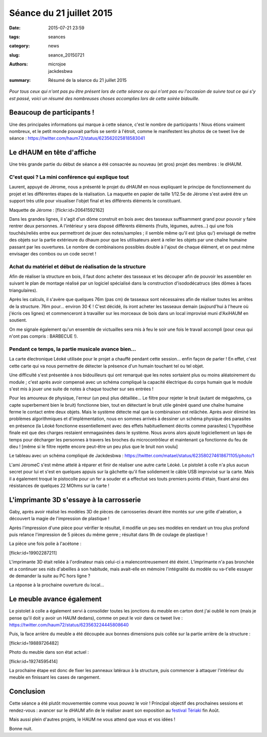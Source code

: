 =========================
Séance du 21 juillet 2015
=========================

:date: 2015-07-21 23:59
:tags: seances
:category: news
:slug: seance_20150721
:authors: microjoe, jackdesbwa
:summary: Résumé de la séance du 21 juillet 2015

*Pour tous ceux qui n'ont pas pu être présent lors de cette séance ou qui n'ont pas eu l'occasion de suivre tout ce qui s'y est passé, voici un résumé des nombreuses choses accomplies lors de cette soirée bidouille.*

Beaucoup de participants !
==========================

Une des principales informations qui marque à cette séance, c'est le nombre de participants ! Nous étions
vraiment nombreux, et le petit monde pouvait parfois se sentir à l'étroit, comme le manifestent les photos
de ce tweet live de séance : https://twitter.com/haum72/status/623562025818583041

Le dHAUM en tête d'affiche
==========================

Une très grande partie du début de séance a été consacrée au nouveau (et gros) projet des membres : le dHAUM.

C'est quoi ? La mini conférence qui explique tout
-------------------------------------------------

Laurent, appuyé de Jérome, nous a présenté le projet du dHAUM en nous expliquant le principe de fonctionnement
du projet et les différentes étapes de la réalisation. La maquette en papier de taille 1/12.5e de Jérome s'est
avéré être un support très utile pour visualiser l'objet final et les différents éléments le constituant.

.. container:: aligncenter

    Maquette de Jérome : [flickr:id=20641592162]

Dans les grandes lignes, il s'agit d'un dôme construit en bois avec des tasseaux suffisamment grand pour
pouvoir y faire rentrer deux personnes. A l'intérieur y sera disposé différents éléments (fruits, légumes,
autres...) qui une fois touchés/reliés entre eux permettront de jouer des notes/samples ; il semble même qu'il
est (plus qu') envisagé de mettre des objets sur la partie extérieure du dhaum pour que les utilisateurs aient
à relier les objets par une chaîne humaine passant par les ouvertures. Le nombre de combinaisons possibles
double à l'ajout de chaque élément, et on peut même envisager des combos ou un code secret !

Achat du matériel et début de réalisation de la structure
---------------------------------------------------------

Afin de réaliser la structure en bois, il faut donc acheter des tasseaux et les découper afin de pouvoir
les assembler en suivant le plan de montage réalisé par un logiciel spécialisé dans la construction
d'isododécatrucs (des dômes à faces triangulaires).

Après les calculs, il s'avère que quelques 76m (pas cm) de tasseaux sont nécessaires afin de réaliser toutes
les arrêtes de la structure. 76m pour... environ 30 € ! C'est décidé, ils iront acheter les tasseaux demain
(aujourd'hui à l'heure où j'écris ces lignes) et commenceront à travailler sur les morceaux de bois dans un
local improvisé muni d'AxiHAUM en soutient.

On me signale également qu'un ensemble de victuailles sera mis à feu le soir une fois le travail accompli
(pour ceux qui n'ont pas compris : BARBECUE !).

Pendant ce temps, la partie musicale avance bien...
---------------------------------------------------

La carte électronique Léoké utilisée pour le projet a chauffé pendant cette session... enfin façon de parler !
En effet, c'est cette carte qui va nous permettre de détecter la présence d'un humain touchant tel ou tel objet.

Une difficulté s'est présentée à nos bidouilleurs qui ont remarqué que les notes sortaient plus ou moins
aléatoirement du module ; c'est après avoir compensé avec un schéma compliqué la capacité électrique du corps
humain que le module s'est mis à jouer une suite de notes à chaque toucher sur ses entrées !

Pour les amoureux de physique, l'erreur (un peu) plus détaillée... Le filtre pour rejeter le bruit (autant de
mégaohms, ça capte superbement bien le bruit) fonctionne bien, tout en détectant le bruit utile généré quand
une chaîne humaine ferme le contact entre deux objets. Mais le système détecte mal que la combinaison est
relâchée. Après avoir éliminé les problèmes algorithmiques et d'implémentation, nous en sommes arrivés à
dessiner un schéma physique des parasites en présence (la Léoké fonctionne essentiellement avec des effets
habituellement décrits comme parasites) L'hypothèse finale est que des charges restaient emmagasinées dans
le système. Nous avons alors ajouté logiciellement un laps de temps pour décharger les personnes à travers
les broches du microcontrôleur et maintenant ça fonctionne du feu de dieu ! [même si le filtre
rejette encore peut-être un peu plus que le bruit non voulu]

Le tableau avec un schéma compliqué de Jackdesbwa : https://twitter.com/matael/status/623580274618671105/photo/1

L'ami JéromeC s'est même attelé à réparer et finir de réaliser une autre carte Léoké. Le pistolet à colle
n'a plus aucun secret pour lui et s'est en quelques appuis sur la gâchette qu'il fixe solidement le câble
USB improvisé sur la carte. Mais il a également troqué le pistocolle pour un fer a souder et a effectué
ses touts premiers points d'étain, fixant ainsi des résistances de quelques 22 MOhms sur la carte !

L'imprimante 3D s'essaye à la carrosserie
=========================================

Gaby, après avoir réalisé les modèles 3D de pièces de carrosseries devant être montés sur une grille
d'aération, a découvert la magie de l'impression de plastique !

Après l'impression d'une pièce pour vérifier le résultat, il modifie un peu ses modèles en rendant un trou
plus profond puis relance l'impression de 5 pièces du même genre ; résultat dans 9h de coulage de plastique !

La pièce une fois polie à l'acétone :

[flickr:id=19902287211]

L'imprimante 3D était reliée à l'ordinateur mais celui-ci a malencontreusement été éteint. L’imprimante n'a
pas bronchée et a continuer ses nids d'abeilles à son habitude, mais avait-elle en mémoire l'intégralité
du modèle ou va-t'elle essayer de demander la suite au PC hors ligne ?

La réponse à la prochaine ouverture du local...

Le meuble avance également
==========================

Le pistolet à colle a également servi à consolider toutes les jonctions du meuble en carton dont j'ai oublié
le nom (mais je pense qu'il doit y avoir un HAUM dedans), comme on peut le voir dans ce tweet
live : https://twitter.com/haum72/status/623563224445808640

Puis, la face arrière du meuble a été découpée aux bonnes dimensions puis collée sur la partie arrière de
la structure :

[flickr:id=19889726482]

Photo du meuble dans son état actuel :

[flickr:id=19274595414]

La prochaine étape est donc de fixer les panneaux latéraux à la structure, puis commencer à attaquer
l'intérieur du meuble en finissant les cases de rangement.

Conclusion
==========

Cette séance a été plutôt mouvementée comme vous pouvez le voir ! Principal objectif des prochaines
sessions et rendez-vous : avancer sur le dHAUM afin de le réaliser avant son exposition
au `festival Tériaki`_ fin Août.

Mais aussi plein d'autres projets, le HAUM ne vous attend que vous et vos idées !

Bonne nuit.

.. _`festival Tériaki`: http://www.teriaki.fr/
